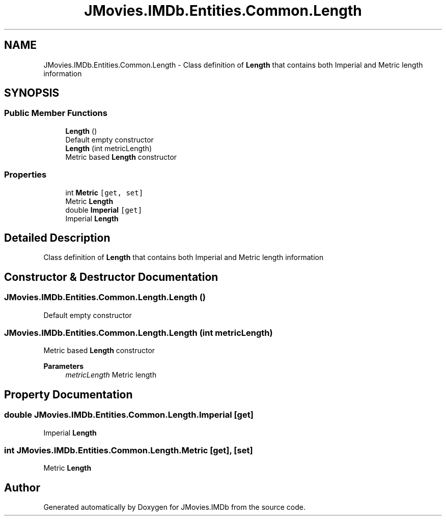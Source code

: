 .TH "JMovies.IMDb.Entities.Common.Length" 3 "Wed Dec 15 2021" "JMovies.IMDb" \" -*- nroff -*-
.ad l
.nh
.SH NAME
JMovies.IMDb.Entities.Common.Length \- Class definition of \fBLength\fP that contains both Imperial and Metric length information  

.SH SYNOPSIS
.br
.PP
.SS "Public Member Functions"

.in +1c
.ti -1c
.RI "\fBLength\fP ()"
.br
.RI "Default empty constructor "
.ti -1c
.RI "\fBLength\fP (int metricLength)"
.br
.RI "Metric based \fBLength\fP constructor "
.in -1c
.SS "Properties"

.in +1c
.ti -1c
.RI "int \fBMetric\fP\fC [get, set]\fP"
.br
.RI "Metric \fBLength\fP "
.ti -1c
.RI "double \fBImperial\fP\fC [get]\fP"
.br
.RI "Imperial \fBLength\fP "
.in -1c
.SH "Detailed Description"
.PP 
Class definition of \fBLength\fP that contains both Imperial and Metric length information 


.SH "Constructor & Destructor Documentation"
.PP 
.SS "JMovies\&.IMDb\&.Entities\&.Common\&.Length\&.Length ()"

.PP
Default empty constructor 
.SS "JMovies\&.IMDb\&.Entities\&.Common\&.Length\&.Length (int metricLength)"

.PP
Metric based \fBLength\fP constructor 
.PP
\fBParameters\fP
.RS 4
\fImetricLength\fP Metric length
.RE
.PP

.SH "Property Documentation"
.PP 
.SS "double JMovies\&.IMDb\&.Entities\&.Common\&.Length\&.Imperial\fC [get]\fP"

.PP
Imperial \fBLength\fP 
.SS "int JMovies\&.IMDb\&.Entities\&.Common\&.Length\&.Metric\fC [get]\fP, \fC [set]\fP"

.PP
Metric \fBLength\fP 

.SH "Author"
.PP 
Generated automatically by Doxygen for JMovies\&.IMDb from the source code\&.
